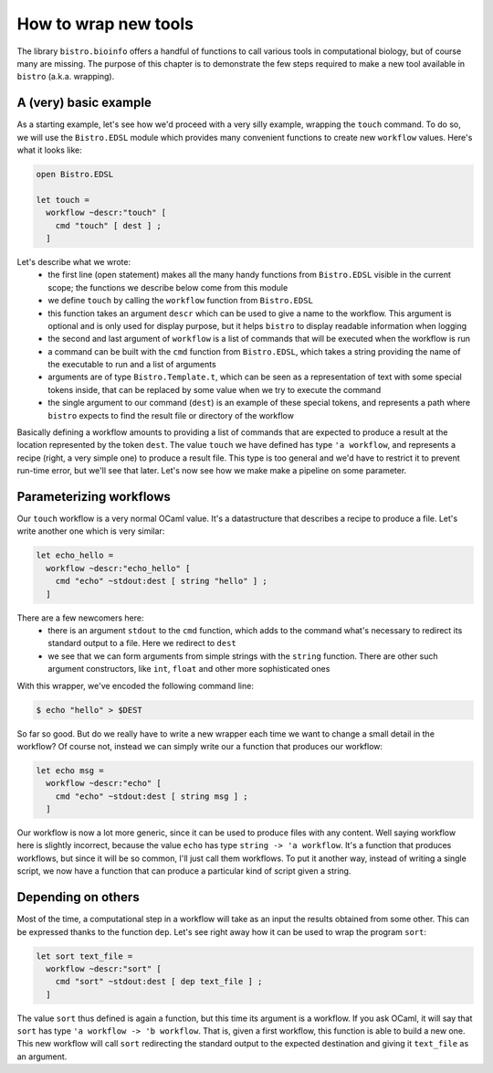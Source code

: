 =====================
How to wrap new tools
=====================

The library ``bistro.bioinfo`` offers a handful of functions to call
various tools in computational biology, but of course many are
missing. The purpose of this chapter is to demonstrate the few steps
required to make a new tool available in ``bistro`` (a.k.a. wrapping).

A (very) basic example
======================

As a starting example, let's see how we'd proceed with a very silly
example, wrapping the ``touch`` command. To do so, we will use the
``Bistro.EDSL`` module which provides many convenient functions to
create new ``workflow`` values. Here's what it looks like:

.. code-block:: ocaml

   open Bistro.EDSL

   let touch =
     workflow ~descr:"touch" [
       cmd "touch" [ dest ] ;
     ]

Let's describe what we wrote:
  - the first line (open statement) makes all the many handy functions
    from ``Bistro.EDSL`` visible in the current scope; the functions
    we describe below come from this module
  - we define ``touch`` by calling the ``workflow`` function from
    ``Bistro.EDSL``
  - this function takes an argument ``descr`` which can be used to give
    a name to the workflow. This argument is optional and is only used
    for display purpose, but it helps ``bistro`` to display readable
    information when logging
  - the second and last argument of ``workflow`` is a list of commands
    that will be executed when the workflow is run
  - a command can be built with the ``cmd`` function from
    ``Bistro.EDSL``, which takes a string providing the name of the
    executable to run and a list of arguments
  - arguments are of type ``Bistro.Template.t``, which can be seen as
    a representation of text with some special tokens inside, that can
    be replaced by some value when we try to execute the command 
  - the single argument to our command (``dest``) is an example of these
    special tokens, and represents a path where ``bistro`` expects to
    find the result file or directory of the workflow

Basically defining a workflow amounts to providing a list of commands
that are expected to produce a result at the location represented by
the token ``dest``. The value ``touch`` we have defined has type ``'a
workflow``, and represents a recipe (right, a very simple one) to
produce a result file. This type is too general and we'd have to
restrict it to prevent run-time error, but we'll see that later. Let's
now see how we make make a pipeline on some parameter.

Parameterizing workflows
========================

Our ``touch`` workflow is a very normal OCaml value. It's a
datastructure that describes a recipe to produce a file. Let's write
another one which is very similar:

.. code-block:: ocaml

   let echo_hello =
     workflow ~descr:"echo_hello" [
       cmd "echo" ~stdout:dest [ string "hello" ] ;
     ]

There are a few newcomers here:
  - there is an argument ``stdout`` to the ``cmd`` function, which
    adds to the command what's necessary to redirect its standard
    output to a file. Here we redirect to ``dest``
  - we see that we can form arguments from simple strings with the
    ``string`` function. There are other such argument constructors,
    like ``int``, ``float`` and other more sophisticated ones

With this wrapper, we've encoded the following command line:

.. code-block:: bash

   $ echo "hello" > $DEST

So far so good. But do we really have to write a new wrapper each time
we want to change a small detail in the workflow? Of course not,
instead we can simply write our a function that produces our workflow:

.. code-block:: ocaml

   let echo msg =
     workflow ~descr:"echo" [
       cmd "echo" ~stdout:dest [ string msg ] ;
     ]

Our workflow is now a lot more generic, since it can be used to
produce files with any content. Well saying workflow here is slightly
incorrect, because the value ``echo`` has type ``string -> 'a
workflow``. It's a function that produces workflows, but since it will
be so common, I'll just call them workflows. To put it another way,
instead of writing a single script, we now have a function that can
produce a particular kind of script given a string.

Depending on others
===================

Most of the time, a computational step in a workflow will take as an
input the results obtained from some other. This can be expressed
thanks to the function ``dep``. Let's see right away how it can be
used to wrap the program ``sort``:

.. code-block:: ocaml

   let sort text_file =
     workflow ~descr:"sort" [
       cmd "sort" ~stdout:dest [ dep text_file ] ;
     ]

The value ``sort`` thus defined is again a function, but this time its
argument is a workflow. If you ask OCaml, it will say that ``sort``
has type ``'a workflow -> 'b workflow``. That is, given a first
workflow, this function is able to build a new one. This new workflow
will call ``sort`` redirecting the standard output to the expected
destination and giving it ``text_file`` as an argument.
